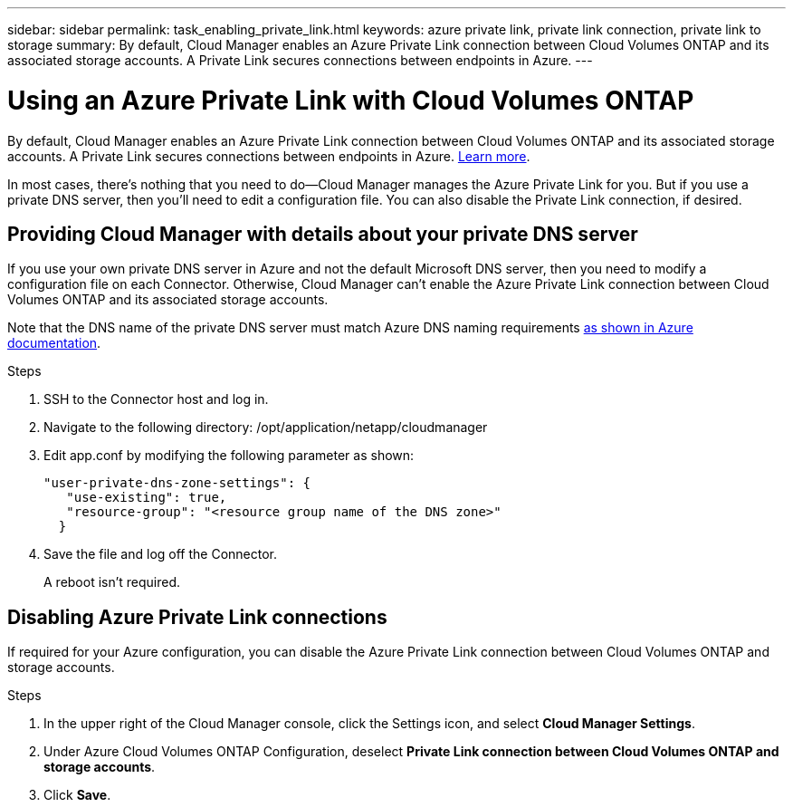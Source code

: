 ---
sidebar: sidebar
permalink: task_enabling_private_link.html
keywords: azure private link, private link connection, private link to storage
summary: By default, Cloud Manager enables an Azure Private Link connection between Cloud Volumes ONTAP and its associated storage accounts. A Private Link secures connections between endpoints in Azure.
---

= Using an Azure Private Link with Cloud Volumes ONTAP
:hardbreaks:
:nofooter:
:icons: font
:linkattrs:
:imagesdir: ./media/

[.lead]
By default, Cloud Manager enables an Azure Private Link connection between Cloud Volumes ONTAP and its associated storage accounts. A Private Link secures connections between endpoints in Azure. https://docs.microsoft.com/en-us/azure/private-link/private-link-overview[Learn more^].

In most cases, there’s nothing that you need to do--Cloud Manager manages the Azure Private Link for you. But if you use a private DNS server, then you’ll need to edit a configuration file. You can also disable the Private Link connection, if desired.

== Providing Cloud Manager with details about your private DNS server

If you use your own private DNS server in Azure and not the default Microsoft DNS server, then you need to modify a configuration file on each Connector. Otherwise, Cloud Manager can't enable the Azure Private Link connection between Cloud Volumes ONTAP and its associated storage accounts.

Note that the DNS name of the private DNS server must match Azure DNS naming requirements https://docs.microsoft.com/en-us/azure/storage/common/storage-private-endpoints#dns-changes-for-private-endpoints[as shown in Azure documentation^].

.Steps

. SSH to the Connector host and log in.

. Navigate to the following directory: /opt/application/netapp/cloudmanager

. Edit app.conf by modifying the following parameter as shown:
+
 "user-private-dns-zone-settings": {
    "use-existing": true,
    "resource-group": "<resource group name of the DNS zone>"
   }

. Save the file and log off the Connector.
+
A reboot isn't required.

== Disabling Azure Private Link connections

If required for your Azure configuration, you can disable the Azure Private Link connection between Cloud Volumes ONTAP and storage accounts.

.Steps

.	In the upper right of the Cloud Manager console, click the Settings icon, and select *Cloud Manager Settings*.

.	Under Azure Cloud Volumes ONTAP Configuration, deselect *Private Link connection between Cloud Volumes ONTAP and storage accounts*.

.	Click *Save*.
